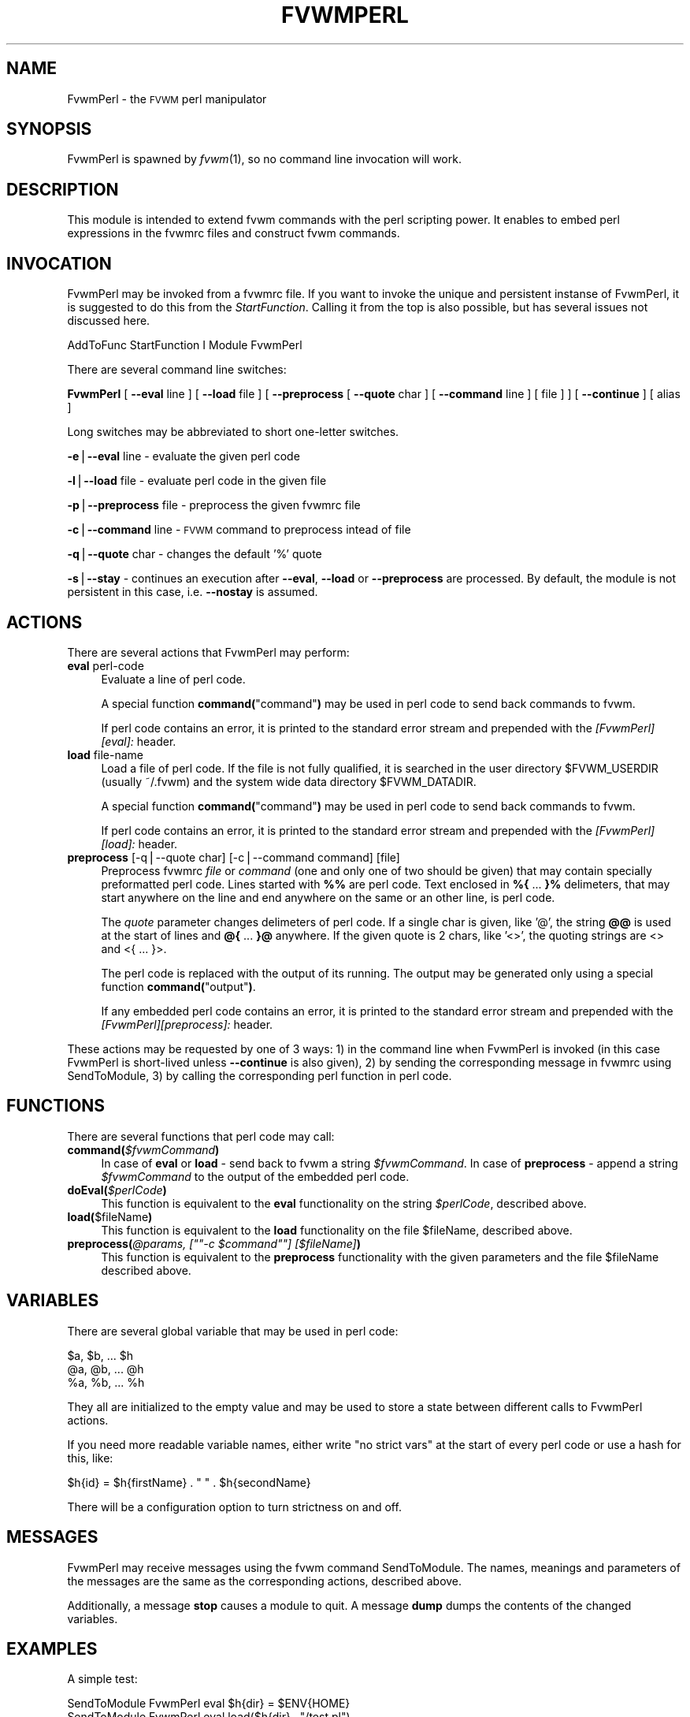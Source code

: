 .\" Automatically generated by Pod::Man version 1.02
.\" Tue Apr 23 04:06:20 2002
.\"
.\" Standard preamble:
.\" ======================================================================
.de Sh \" Subsection heading
.br
.if t .Sp
.ne 5
.PP
\fB\\$1\fR
.PP
..
.de Sp \" Vertical space (when we can't use .PP)
.if t .sp .5v
.if n .sp
..
.de Ip \" List item
.br
.ie \\n(.$>=3 .ne \\$3
.el .ne 3
.IP "\\$1" \\$2
..
.de Vb \" Begin verbatim text
.ft CW
.nf
.ne \\$1
..
.de Ve \" End verbatim text
.ft R

.fi
..
.\" Set up some character translations and predefined strings.  \*(-- will
.\" give an unbreakable dash, \*(PI will give pi, \*(L" will give a left
.\" double quote, and \*(R" will give a right double quote.  | will give a
.\" real vertical bar.  \*(C+ will give a nicer C++.  Capital omega is used
.\" to do unbreakable dashes and therefore won't be available.  \*(C` and
.\" \*(C' expand to `' in nroff, nothing in troff, for use with C<>
.tr \(*W-|\(bv\*(Tr
.ds C+ C\v'-.1v'\h'-1p'\s-2+\h'-1p'+\s0\v'.1v'\h'-1p'
.ie n \{\
.    ds -- \(*W-
.    ds PI pi
.    if (\n(.H=4u)&(1m=24u) .ds -- \(*W\h'-12u'\(*W\h'-12u'-\" diablo 10 pitch
.    if (\n(.H=4u)&(1m=20u) .ds -- \(*W\h'-12u'\(*W\h'-8u'-\"  diablo 12 pitch
.    ds L" ""
.    ds R" ""
.    ds C` `
.    ds C' '
'br\}
.el\{\
.    ds -- \|\(em\|
.    ds PI \(*p
.    ds L" ``
.    ds R" ''
'br\}
.\"
.\" If the F register is turned on, we'll generate index entries on stderr
.\" for titles (.TH), headers (.SH), subsections (.Sh), items (.Ip), and
.\" index entries marked with X<> in POD.  Of course, you'll have to process
.\" the output yourself in some meaningful fashion.
.if \nF \{\
.    de IX
.    tm Index:\\$1\t\\n%\t"\\$2"
.    .
.    nr % 0
.    rr F
.\}
.\"
.\" For nroff, turn off justification.  Always turn off hyphenation; it
.\" makes way too many mistakes in technical documents.
.hy 0
.if n .na
.\"
.\" Accent mark definitions (@(#)ms.acc 1.5 88/02/08 SMI; from UCB 4.2).
.\" Fear.  Run.  Save yourself.  No user-serviceable parts.
.bd B 3
.    \" fudge factors for nroff and troff
.if n \{\
.    ds #H 0
.    ds #V .8m
.    ds #F .3m
.    ds #[ \f1
.    ds #] \fP
.\}
.if t \{\
.    ds #H ((1u-(\\\\n(.fu%2u))*.13m)
.    ds #V .6m
.    ds #F 0
.    ds #[ \&
.    ds #] \&
.\}
.    \" simple accents for nroff and troff
.if n \{\
.    ds ' \&
.    ds ` \&
.    ds ^ \&
.    ds , \&
.    ds ~ ~
.    ds /
.\}
.if t \{\
.    ds ' \\k:\h'-(\\n(.wu*8/10-\*(#H)'\'\h"|\\n:u"
.    ds ` \\k:\h'-(\\n(.wu*8/10-\*(#H)'\`\h'|\\n:u'
.    ds ^ \\k:\h'-(\\n(.wu*10/11-\*(#H)'^\h'|\\n:u'
.    ds , \\k:\h'-(\\n(.wu*8/10)',\h'|\\n:u'
.    ds ~ \\k:\h'-(\\n(.wu-\*(#H-.1m)'~\h'|\\n:u'
.    ds / \\k:\h'-(\\n(.wu*8/10-\*(#H)'\z\(sl\h'|\\n:u'
.\}
.    \" troff and (daisy-wheel) nroff accents
.ds : \\k:\h'-(\\n(.wu*8/10-\*(#H+.1m+\*(#F)'\v'-\*(#V'\z.\h'.2m+\*(#F'.\h'|\\n:u'\v'\*(#V'
.ds 8 \h'\*(#H'\(*b\h'-\*(#H'
.ds o \\k:\h'-(\\n(.wu+\w'\(de'u-\*(#H)/2u'\v'-.3n'\*(#[\z\(de\v'.3n'\h'|\\n:u'\*(#]
.ds d- \h'\*(#H'\(pd\h'-\w'~'u'\v'-.25m'\f2\(hy\fP\v'.25m'\h'-\*(#H'
.ds D- D\\k:\h'-\w'D'u'\v'-.11m'\z\(hy\v'.11m'\h'|\\n:u'
.ds th \*(#[\v'.3m'\s+1I\s-1\v'-.3m'\h'-(\w'I'u*2/3)'\s-1o\s+1\*(#]
.ds Th \*(#[\s+2I\s-2\h'-\w'I'u*3/5'\v'-.3m'o\v'.3m'\*(#]
.ds ae a\h'-(\w'a'u*4/10)'e
.ds Ae A\h'-(\w'A'u*4/10)'E
.    \" corrections for vroff
.if v .ds ~ \\k:\h'-(\\n(.wu*9/10-\*(#H)'\s-2\u~\d\s+2\h'|\\n:u'
.if v .ds ^ \\k:\h'-(\\n(.wu*10/11-\*(#H)'\v'-.4m'^\v'.4m'\h'|\\n:u'
.    \" for low resolution devices (crt and lpr)
.if \n(.H>23 .if \n(.V>19 \
\{\
.    ds : e
.    ds 8 ss
.    ds o a
.    ds d- d\h'-1'\(ga
.    ds D- D\h'-1'\(hy
.    ds th \o'bp'
.    ds Th \o'LP'
.    ds ae ae
.    ds Ae AE
.\}
.rm #[ #] #H #V #F C
.\" ======================================================================
.\"
.IX Title "FVWMPERL 1"
.TH FVWMPERL 1 "perl v5.6.0" "2002-04-22" "FVWM Module"
.UC
.SH "NAME"
FvwmPerl \- the \s-1FVWM\s0 perl manipulator
.SH "SYNOPSIS"
.IX Header "SYNOPSIS"
FvwmPerl is spawned by \fIfvwm\fR\|(1), so no command line invocation will work.
.SH "DESCRIPTION"
.IX Header "DESCRIPTION"
This module is intended to extend fvwm commands with the perl scripting
power.  It enables to embed perl expressions in the fvwmrc files and
construct fvwm commands.
.SH "INVOCATION"
.IX Header "INVOCATION"
FvwmPerl may be invoked from a fvwmrc file.  If you want to invoke
the unique and persistent instanse of FvwmPerl, it is suggested to
do this from the \fIStartFunction\fR.  Calling it from the top is also
possible, but has several issues not discussed here.
.PP
.Vb 1
\&    AddToFunc StartFunction I Module FvwmPerl
.Ve
There are several command line switches:
.PP
\&\fBFvwmPerl\fR
[ \fB\*(--eval\fR line ]
[ \fB\*(--load\fR file ]
[ \fB\*(--preprocess\fR [ \fB\*(--quote\fR char ] [ \fB\*(--command\fR line ] [ file ] ]
[ \fB\*(--continue\fR ]
[ alias ]
.PP
Long switches may be abbreviated to short one-letter switches.
.PP
\&\fB\-e\fR|\fB\*(--eval\fR line \- evaluate the given perl code
.PP
\&\fB\-l\fR|\fB\*(--load\fR file \- evaluate perl code in the given file
.PP
\&\fB\-p\fR|\fB\*(--preprocess\fR file \- preprocess the given fvwmrc file
.PP
\&\fB\-c\fR|\fB\*(--command\fR line \- \s-1FVWM\s0 command to preprocess intead of file
.PP
\&\fB\-q\fR|\fB\*(--quote\fR char \- changes the default '%' quote
.PP
\&\fB\-s\fR|\fB\*(--stay\fR \- continues an execution after \fB\*(--eval\fR, \fB\*(--load\fR or
\&\fB\*(--preprocess\fR are processed.  By default, the module is not persistent
in this case, i.e. \fB\*(--nostay\fR is assumed.
.SH "ACTIONS"
.IX Header "ACTIONS"
There are several actions that FvwmPerl may perform:
.Ip "\fBeval\fR perl-code" 4
.IX Item "eval perl-code"
Evaluate a line of perl code.
.Sp
A special function \fBcommand(\fR\*(L"command\*(R"\fB)\fR may be used in perl code to send
back commands to fvwm.
.Sp
If perl code contains an error, it is printed to the standard error stream
and prepended with the \fI[FvwmPerl][eval]:\fR header.
.Ip "\fBload\fR file-name" 4
.IX Item "load file-name"
Load a file of perl code.
If the file is not fully qualified, it is searched in the user
directory \f(CW$FVWM_USERDIR\fR (usually ~/.fvwm) and the system wide
data directory \f(CW$FVWM_DATADIR\fR.
.Sp
A special function \fBcommand(\fR\*(L"command\*(R"\fB)\fR may be used in perl code to send
back commands to fvwm.
.Sp
If perl code contains an error, it is printed to the standard error stream
and prepended with the \fI[FvwmPerl][load]:\fR header.
.Ip "\fBpreprocess\fR [\-q|\-\-quote char] [\-c|\-\-command command] [file]" 4
.IX Item "preprocess [-q|--quote char] [-c|--command command] [file]"
Preprocess fvwmrc \fIfile\fR or \fIcommand\fR (one and only one of two should be
given) that may contain specially preformatted perl code.
Lines started with \fB%%\fR are perl code.  Text enclosed in \fB%{\fR ... \fB}%\fR
delimeters, that may start anywhere on the line and end anywhere on the same
or an other line, is perl code.
.Sp
The \fIquote\fR parameter changes delimeters of perl code.  If a single char
is given, like '@', the string \fB@@\fR is used at the start of lines
and \fB@{\fR ... \fB}@\fR anywhere.  If the given quote is 2 chars, like '<>',
the quoting strings are <> and <{ ... }>.
.Sp
The perl code is replaced with the output of its running.  The output
may be generated only using a special function \fBcommand(\fR\*(L"output\*(R"\fB)\fR.
.Sp
If any embedded perl code contains an error, it is printed to the standard
error stream and prepended with the \fI[FvwmPerl][preprocess]:\fR header.
.PP
These actions may be requested by one of 3 ways: 1) in the command line when
FvwmPerl is invoked (in this case FvwmPerl is short-lived unless \fB\*(--continue\fR
is also given), 2) by sending the corresponding message in fvwmrc using
SendToModule, 3) by calling the corresponding perl function in perl code.
.SH "FUNCTIONS"
.IX Header "FUNCTIONS"
There are several functions that perl code may call:
.Ip "\fBcommand(\fR\fI$fvwmCommand\fR\fB)\fR" 4
.IX Item "command($fvwmCommand)"
In case of \fBeval\fR or \fBload\fR \- send back to fvwm a string \fI$fvwmCommand\fR.
In case of \fBpreprocess\fR \- append a string \fI$fvwmCommand\fR to the output of
the embedded perl code.
.Ip "\fBdoEval(\fR\fI$perlCode\fR\fB)\fR" 4
.IX Item "doEval($perlCode)"
This function is equivalent to the \fBeval\fR functionality
on the string \fI$perlCode\fR, described above.
.Ip "\fBload(\fR$fileName\fB)\fR" 4
.IX Item "load($fileName)"
This function is equivalent to the \fBload\fR functionality
on the file \f(CW$fileName\fR, described above.
.if n .Ip "\fBpreprocess(\fR\fI@params, [""""\-c \f(CI$command\fI""""] [$fileName]\fR\fB)\fR" 4
.el .Ip "\fBpreprocess(\fR\fI@params, [``\-c \f(CI$command\fI''] [$fileName]\fR\fB)\fR" 4
.IX Item "preprocess(@params, ["-c $command] [$fileName])"
This function is equivalent to the \fBpreprocess\fR functionality
with the given parameters and the file \f(CW$fileName\fR described above.
.SH "VARIABLES"
.IX Header "VARIABLES"
There are several global variable that may be used in perl code:
.PP
.Vb 3
\&    $a, $b, ... $h
\&    @a, @b, ... @h
\&    %a, %b, ... %h
.Ve
They all are initialized to the empty value and may be used to store a state
between different calls to FvwmPerl actions.
.PP
If you need more readable variable names, either write \*(L"no strict vars\*(R" at the
start of every perl code or use a hash for this, like:
.PP
.Vb 1
\&    $h{id} = $h{firstName} . " " . $h{secondName}
.Ve
There will be a configuration option to turn strictness on and off.
.SH "MESSAGES"
.IX Header "MESSAGES"
FvwmPerl may receive messages using the fvwm command SendToModule.
The names, meanings and parameters of the messages are the same as the
corresponding actions, described above.
.PP
Additionally, a message \fBstop\fR causes a module to quit.
A message \fBdump\fR dumps the contents of the changed variables.
.SH "EXAMPLES"
.IX Header "EXAMPLES"
A simple test:
.PP
.Vb 6
\&    SendToModule FvwmPerl eval $h{dir} = $ENV{HOME}
\&    SendToModule FvwmPerl eval load($h{dir} . "/test.pl")
\&    SendToModule FvwmPerl load $[HOME]/test.pl
\&    SendToModule FvwmPerl preprocess fvwmrc.ppp
\&    SendToModule FvwmPerl dump %h @a
\&    SendToModule FvwmPerl stop
.Ve
The following example handles root backgrounds in fvwmrc.
All these commands may be added to StartFunction.
.PP
.Vb 1
\&    Module FvwmPerl
.Ve
.Vb 3
\&    # find all background pixmaps for a later use
\&    SendToModule FvwmPerl eval $a = $ENV{HOME} . "/bg"; \e
\&      opendir DIR, $a; @b = grep { /xpm$/ } readdir(DIR); closedir DIR
.Ve
.Vb 4
\&    # build a menu of background pixmaps
\&    AddToMenu MyBackgrounds "My Backgrounds" Title
\&    SendToModule FvwmPerl eval foreach $b (@b) \e
\&      { command("AddToMenu MyBackgrounds '$b' Exec fvwm-root $a/$b") }
.Ve
.Vb 3
\&    # choose a random background to load on start-up
\&    SendToModule FvwmPerl eval command("AddToFunc \e
\&      InitFunction + I Exec exec fvwm-root $a/" . $b[int(random(@b))])
.Ve
.SH "ESCAPING"
.IX Header "ESCAPING"
\&\fBSendToModule\fR just like any other fvwm commands expands several dollar
prefixed variables.  This may clash with the dollars perl uses.
You may avoid this by prefixing SendToModule with a leading dash.
The following 2 lines in each pair are equivalent:
.PP
.Vb 2
\&    SendToModule FvwmPerl eval $$d = "$[DISPLAY]"
\&    -SendToModule FvwmPerl eval $d = "$ENV{DISPLAY}"
.Ve
.Vb 2
\&    SendToModule FvwmPerl eval command("Echo desk=$d, display=$$d")
\&    SendToModule FvwmPerl preprocess -c Echo desk=%($d)%, display=%{$$d}%
.Ve
.SH "CAVEATS"
.IX Header "CAVEATS"
FvwmPerl being written in perl and dealing with perl, follows the famous
perl motto: \*(L"There's more than one way to do it\*(R", so the choice is yours.
.PP
Here are more pairs of equivalent lines:
.PP
.Vb 2
\&    Module FvwmPerl --load "my.pl" --stay
\&    Module FvwmPerl -e 'load("my.pl")' -s
.Ve
.Vb 2
\&    SendToModule FvwmPerl preprocess my.ppp
\&    SendToModule FvwmPerl eval preprocess("-c", loadFile(my.ppp));
.Ve
Warning, you may affect the way FvwmPerl works by evaluating approprite
perl code, this is considered a feature not a bug.  But please don't do this,
write your own \s-1FVWM\s0 module in perl instead.
.SH "SEE ALSO"
.IX Header "SEE ALSO"
The \fIfvwm\fR\|(1) man page describes all available commands.
.PP
Basically, in your perl code you may use any function or class method from
the perl library installed with \s-1FVWM\s0, see tha man pages of perl packages
\&\fBGeneral::FileSystem\fR, \fBGeneral::Parse\fR and \fB\s-1FVWM:\s0:Module\fR.
.SH "AUTHOR"
.IX Header "AUTHOR"
Mikhael Goikhman <migo@homemail.com>.

